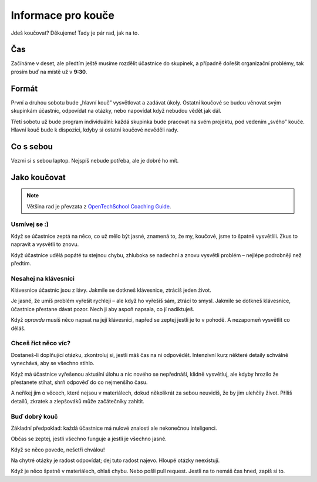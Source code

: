 Informace pro kouče
===================

Jdeš koučovat? Děkujeme! Tady je pár rad, jak na to.


Čas
---

Začínáme v deset, ale předtím ještě musíme rozdělit účastnice do skupinek,
a případně dořešit organizační problémy, tak prosím buď na místě už v **9:30**.


Formát
------

První a druhou sobotu bude „hlavní kouč” vysvětlovat a zadávat úkoly.
Ostatní koučové se budou věnovat svým skupinkám účastnic, odpovídat
na otázky, nebo napovídat když nebudou vědět jak dál.

Třetí sobotu už bude program individuální: každá skupinka bude pracovat na
svém projektu, pod vedením „svého” kouče.
Hlavní kouč bude k dispozici, kdyby si ostatní koučové nevěděli rady.


Co s sebou
----------

Vezmi si s sebou laptop. Nejspíš nebude potřeba, ale je dobré ho mít.


Jako koučovat
-------------

.. note::

    Většina rad je převzata z `OpenTechSchool Coaching Guide`_.

Usmívej se :)
.............

Když se účastnice zeptá na něco, co už mělo být jasné, znamená to, že
my, koučové, jsme to špatně vysvětlili. Zkus to napravit a vysvětli to znovu.

Když účastnice udělá popáté tu stejnou chybu, zhluboka se nadechni a znovu
vysvětli problém – nejlépe podrobněji než předtím.


Nesahej na klávesnici
.....................

Klávesnice účastnic jsou z lávy.
Jakmile se dotkneš klávesnice, ztrácíš jeden život.

Je jasné, že umíš problém vyřešit rychleji – ale když ho vyřešíš sám,
ztrácí to smysl.
Jakmile se dotkneš klávesnice, účastnice přestane dávat pozor.
Nech ji aby aspoň napsala, co jí nadiktuješ.

Když *opravdu* musíš něco napsat na její klávesnici, napřed se zeptej jestli
je to v pohodě. A nezapomeň vysvětlit co děláš.


Chceš říct něco víc?
....................

Dostaneš-li doplňující otázku, zkontroluj si, jestli máš čas na ni
odpovědět.
Intenzivní kurz některé detaily schválně vynechává, aby se všechno stihlo.

Když má účastnice vyřešenou aktuální úlohu a nic nového se nepřednáší,
klidně vysvětluj, ale kdyby hrozilo že přestanete stíhat, shrň odpověď
do co nejmenšího času.

A neříkej jim o věcech, které nejsou v materiálech, dokud několikrát
za sebou neuvidíš, že by jim ulehčily život.
Příliš detailů, zkratek a zlepšováků může začátečníky zahltit.


Buď dobrý kouč
..............

Základní předpoklad: každá účastnice má nulové znalosti ale nekonečnou inteligenci.

Občas se zeptej, jestli všechno funguje a jestli je všechno jasné.

Když se něco povede, nešetři chválou!

Na chytré otázky je radost odpovídat; dej tuto radost najevo.
Hloupé otázky neexistují.

Když je něco špatně v materiálech, ohlaš chybu. Nebo pošli pull request.
Jestli na to nemáš čas hned, zapiš si to.




.. _OpenTechSchool Coaching Guide: https://opentechschool.github.io/slides/presentations/coaching/
